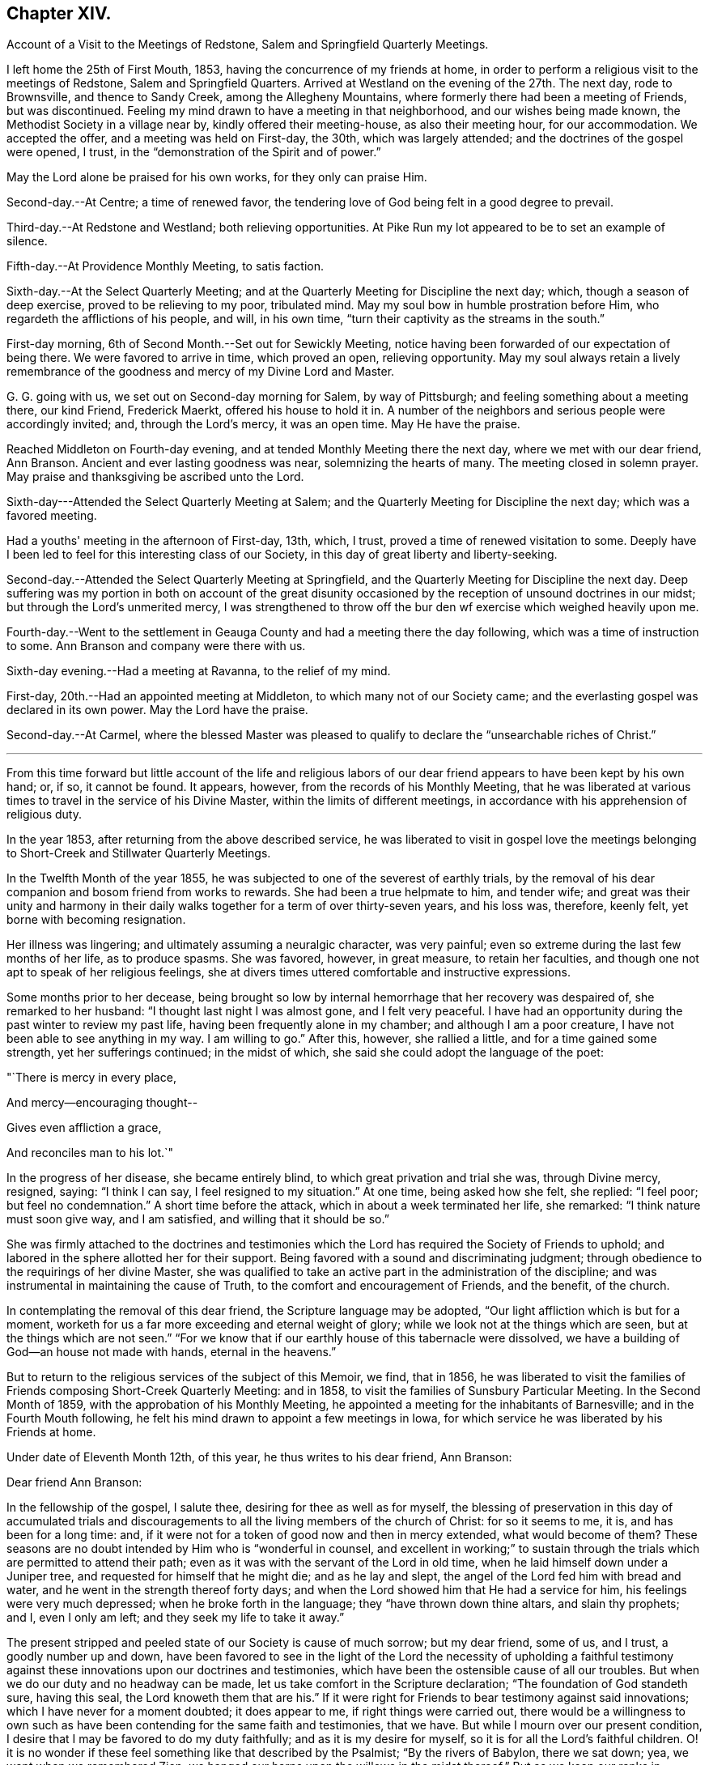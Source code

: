 == Chapter XIV.

Account of a Visit to the Meetings of Redstone, Salem and Springfield Quarterly Meetings.

I left home the 25th of First Mouth, 1853, having the concurrence of my friends at home,
in order to perform a religious visit to the meetings of Redstone,
Salem and Springfield Quarters.
Arrived at Westland on the evening of the 27th. The next day, rode to Brownsville,
and thence to Sandy Creek, among the Allegheny Mountains,
where formerly there had been a meeting of Friends, but was discontinued.
Feeling my mind drawn to have a meeting in that neighborhood,
and our wishes being made known, the Methodist Society in a village near by,
kindly offered their meeting-house, as also their meeting hour, for our accommodation.
We accepted the offer, and a meeting was held on First-day, the 30th,
which was largely attended; and the doctrines of the gospel were opened, I trust,
in the "`demonstration of the Spirit and of power.`"

May the Lord alone be praised for his own works, for they only can praise Him.

Second-day.--At Centre; a time of renewed favor,
the tendering love of God being felt in a good degree to prevail.

Third-day.--At Redstone and Westland; both relieving opportunities.
At Pike Run my lot appeared to be to set an example of silence.

Fifth-day.--At Providence Monthly Meeting, to satis faction.

Sixth-day.--At the Select Quarterly Meeting;
and at the Quarterly Meeting for Discipline the next day; which,
though a season of deep exercise, proved to be relieving to my poor, tribulated mind.
May my soul bow in humble prostration before Him,
who regardeth the afflictions of his people, and will, in his own time,
"`turn their captivity as the streams in the south.`"

First-day morning, 6th of Second Month.--Set out for Sewickly Meeting,
notice having been forwarded of our expectation of being there.
We were favored to arrive in time, which proved an open, relieving opportunity.
May my soul always retain a lively remembrance of the
goodness and mercy of my Divine Lord and Master.

G+++.+++ G. going with us, we set out on Second-day morning for Salem, by way of Pittsburgh;
and feeling something about a meeting there, our kind Friend, Frederick Maerkt,
offered his house to hold it in.
A number of the neighbors and serious people were accordingly invited; and,
through the Lord's mercy, it was an open time.
May He have the praise.

Reached Middleton on Fourth-day evening,
and at tended Monthly Meeting there the next day, where we met with our dear friend,
Ann Branson.
Ancient and ever lasting goodness was near, solemnizing the hearts of many.
The meeting closed in solemn prayer.
May praise and thanksgiving be ascribed unto the Lord.

Sixth-day---Attended the Select Quarterly Meeting at Salem;
and the Quarterly Meeting for Discipline the next day; which was a favored meeting.

Had a youths' meeting in the afternoon of First-day, 13th, which, I trust,
proved a time of renewed visitation to some.
Deeply have I been led to feel for this interesting class of our Society,
in this day of great liberty and liberty-seeking.

Second-day.--Attended the Select Quarterly Meeting at Springfield,
and the Quarterly Meeting for Discipline the next day.
Deep suffering was my portion in both on account of the great disunity
occasioned by the reception of unsound doctrines in our midst;
but through the Lord's unmerited mercy,
I was strengthened to throw off the bur den wf exercise which weighed heavily upon me.

Fourth-day.--Went to the settlement in Geauga
County and had a meeting there the day following,
which was a time of instruction to some.
Ann Branson and company were there with us.

Sixth-day evening.--Had a meeting at Ravanna, to the relief of my mind.

First-day, 20th.--Had an appointed meeting at Middleton,
to which many not of our Society came;
and the everlasting gospel was declared in its own power.
May the Lord have the praise.

Second-day.--At Carmel,
where the blessed Master was pleased to qualify
to declare the "`unsearchable riches of Christ.`"

[.asterism]
'''

From this time forward but little account of the life and religious
labors of our dear friend appears to have been kept by his own hand;
or, if so, it cannot be found.
It appears, however, from the records of his Monthly Meeting,
that he was liberated at various times to travel in the service of his Divine Master,
within the limits of different meetings,
in accordance with his apprehension of religious duty.

In the year 1853, after returning from the above described service,
he was liberated to visit in gospel love the meetings
belonging to Short-Creek and Stillwater Quarterly Meetings.

In the Twelfth Month of the year 1855,
he was subjected to one of the severest of earthly trials,
by the removal of his dear companion and bosom friend from works to rewards.
She had been a true helpmate to him, and tender wife;
and great was their unity and harmony in their daily
walks together for a term of over thirty-seven years,
and his loss was, therefore, keenly felt, yet borne with becoming resignation.

Her illness was lingering; and ultimately assuming a neuralgic character,
was very painful; even so extreme during the last few months of her life,
as to produce spasms.
She was favored, however, in great measure, to retain her faculties,
and though one not apt to speak of her religious feelings,
she at divers times uttered comfortable and instructive expressions.

Some months prior to her decease,
being brought so low by internal hemorrhage that her recovery was despaired of,
she remarked to her husband: "`I thought last night I was almost gone,
and I felt very peaceful.
I have had an opportunity during the past winter to review my past life,
having been frequently alone in my chamber; and although I am a poor creature,
I have not been able to see anything in my way.
I am willing to go.`"
After this, however, she rallied a little, and for a time gained some strength,
yet her sufferings continued; in the midst of which,
she said she could adopt the language of the poet:

"`There is mercy in every place,

And mercy--encouraging thought--

Gives even affliction a grace,

And reconciles man to his lot.`"

In the progress of her disease, she became entirely blind,
to which great privation and trial she was, through Divine mercy, resigned, saying:
"`I think I can say, I feel resigned to my situation.`"
At one time, being asked how she felt, she replied: "`I feel poor;
but feel no condemnation.`"
A short time before the attack, which in about a week terminated her life, she remarked:
"`I think nature must soon give way, and I am satisfied,
and willing that it should be so.`"

She was firmly attached to the doctrines and testimonies which
the Lord has required the Society of Friends to uphold;
and labored in the sphere allotted her for their support.
Being favored with a sound and discriminating judgment;
through obedience to the requirings of her divine Master,
she was qualified to take an active part in the administration of the discipline;
and was instrumental in maintaining the cause of Truth,
to the comfort and encouragement of Friends, and the benefit, of the church.

In contemplating the removal of this dear friend, the Scripture language may be adopted,
"`Our light affliction which is but for a moment,
worketh for us a far more exceeding and eternal weight of glory;
while we look not at the things which are seen, but at the things which are not seen.`"
"`For we know that if our earthly house of this tabernacle were dissolved,
we have a building of God--an house not made with hands, eternal in the heavens.`"

But to return to the religious services of the subject of this Memoir, we find,
that in 1856,
he was liberated to visit the families of
Friends composing Short-Creek Quarterly Meeting:
and in 1858, to visit the families of Sunsbury Particular Meeting.
In the Second Month of 1859, with the approbation of his Monthly Meeting,
he appointed a meeting for the inhabitants of Barnesville;
and in the Fourth Mouth following,
he felt his mind drawn to appoint a few meetings in Iowa,
for which service he was liberated by his Friends at home.

Under date of Eleventh Month 12th, of this year, he thus writes to his dear friend,
Ann Branson:

Dear friend Ann Branson:

In the fellowship of the gospel, I salute thee, desiring for thee as well as for myself,
the blessing of preservation in this day of accumulated trials and
discouragements to all the living members of the church of Christ:
for so it seems to me, it is, and has been for a long time: and,
if it were not for a token of good now and then in mercy extended,
what would become of them?
These seasons are no doubt intended by Him who is "`wonderful in counsel,
and excellent in working;`" to sustain through the
trials which are permitted to attend their path;
even as it was with the servant of the Lord in old time,
when he laid himself down under a Juniper tree,
and requested for himself that he might die; and as he lay and slept,
the angel of the Lord fed him with bread and water,
and he went in the strength thereof forty days;
and when the Lord showed him that He had a service for him,
his feelings were very much depressed; when he broke forth in the language;
they "`have thrown down thine altars, and slain thy prophets; and I, even I only am left;
and they seek my life to take it away.`"

The present stripped and peeled state of our Society is cause of much sorrow;
but my dear friend, some of us, and I trust, a goodly number up and down,
have been favored to see in the light of the Lord the necessity of upholding a
faithful testimony against these innovations upon our doctrines and testimonies,
which have been the ostensible cause of all our troubles.
But when we do our duty and no headway can be made,
let us take comfort in the Scripture declaration; "`The foundation of God standeth sure,
having this seal, the Lord knoweth them that are his.`"
If it were right for Friends to bear testimony against said innovations;
which I have never for a moment doubted; it does appear to me,
if right things were carried out,
there would be a willingness to own such as have been
contending for the same faith and testimonies,
that we have.
But while I mourn over our present condition,
I desire that I may be favored to do my duty faithfully;
and as it is my desire for myself, so it is for all the Lord's faithful children.
O! it is no wonder if these feel something like that described by the Psalmist;
"`By the rivers of Babylon, there we sat down; yea, we wept when we remembered Zion;
we hanged our harps upon the willows in the midst thereof.`"
But as we keep our ranks in righteousness,
whether a state of suffering or rejoicing be our portion;
in a day that is approaching we shall be accepted in the Beloved.
That it seemed with me in the fresh flowings of my Heavenly Father's love,
to salute thee, and to desire thy encouragement, as also my own,
in the service allotted us, believing that He who hath called us,
still regardeth the low estate of his children; and when He maketh up his jewels,
"`He will spare them as a man spareth his own son that serveth him.`"

Oh! blessed and praised be the name of Israel's God for his abundant mercy,
in opening to our worthy fore fathers the beauty and
excellency of this last and lasting dispensation;
and has opened, and does open the same unto us, as we walk by the same rule,
and mind the same thing.

I am, as ever, thy friend in the Truth,

Joseph Edgerton.

In 1860 he visited Pennsville Quarterly Meeting, and most,
or all of the meetings composing it.
Also, in the same year, he visited in gospel love,
the Quarterly Meetings of Salem and Springfield, and the meetings belonging thereto.
In 1861, he visited the Quarterly Meetings of Redstone and Pennsville,
and some of their branches;
and in the latter part of the same year he performed a visit
to the families of Friends of his own Monthly Meeting,
so far as way opened.

In the First Month, 1862,
he visited Pennsville Quarter and the meetings belonging thereto, as way opened for it;
a short account of which is found in his own hand,
as fol lows:--Having felt drawings of duty in my mind,
and having the concurrence of my friends therein, I proceeded,
in company with my dear friend, E. Bailey, towards Pennsville,
and arrived in the neighborhood on Fourth-day evening.

Fifth-day.--Attended Monthly Meeting there, which was,
through the continued mercy of the Shepherd of Israel, a good meeting.
May his great name be worshipped and adored who is forever worthy, saith my soul.
And not feeling easy, I had a meeting appointed the next day, general notice being given,
which was a favored time, the Lord's power being over all,
and giving ability to declare the "`unsearchable riches of Christ.`"
Went that evening to our dear friend, William Dewees's, where we rested comfortably.

Seventh-day.--Attended Chesterfield Monthly Meeting,
which was a time of instruction to many;
also at the public meeting at that place on First-day, which proved,
through the Lord's mercy, a heavenly meeting,
and ended in thanksgiving and praise unto Him who "`gave us
the victory through our Lord Jesus Christ.`"
My mind was clothed with sweet and heavenly peace.

On Second-day, had a meeting at the house of our dear friends,
Edward and Lydia McConnell, in a new settlement of Friends, not far from Plymouth.
The meeting was much crowded,
many being there who were entirely unacquainted with our Society;
and through the Lord's eternal power, the way of life and salvation was opened to them,
and the doctrines and testimonies which Truth led our forefathers into, explained,
to the peace of my own mind.
May the Lord be praised for all his works.

The following is an extract of a letter to some of his children, written near this time:

First Month, 1862.

Dear children, J. and A.:--I have for some days past thought of writing to you,
but being crowded with other engagements, it has been deferred until now.
I often think of you in that far distant land,
and earnestly desire your preservation on every hand; and I do believe,
as you are rightly concerned to seek for Divine aid, it will be given you.

I sometimes, when in meeting, have remembered your little company,
while tears have trickled down my cheeks,
and mental petitions have been put up unto our Heavenly Father,
that He might be with you,
and strengthen you to keep your places individually to his own praise,
and to your own peace; and I have had to believe, that if you act faithfully your part,
He will keep you by day and by night,
and nothing shall be permitted to draw you from that
safe abiding-place spoken of in holy Scripture:
"`His place of defence shall be the munitions of rocks; bread shall be given him;
his waters shall be sure.`"

Our Meeting for Sufferings convened last Fourth-day at Stillwater,
on the subject of the awful condition of our beloved country,
involved in war and bloodshed:
and upon a concern for the preservation of our members in a
conduct consistent with our high and holy profession.
A minute of advice was prepared to subordinate meetings, and to our individual members,
and four hundred copies directed to be printed.
I will send some to you when they are ready.

Your affectionate father,

Joseph Edgerton.

He again writes to the same, under following date, an extract being as follows:

Seventh Month 4th, 1862.

Dear children, J. and A.:--We had the reading of a letter from you today,
which was very pleasant, as you are often in our thoughts,
as well as subjects of conversation, hoping, and desiring for you as for our own souls,
the blessing of preservation; for truly, the present is an awful day.
Oh! that all of us may, by watching unto prayer,
be preserved from everything that would dim the beauty of Zion,
or obstruct our own peace.

I often think of you, my dear children, and of the little meeting there, with a mind,
at times, possessed of fears that you may not at all times hold it to the honor of Truth.
But let me say to you, be not over-much discouraged at the smallness of your number,
nor yet at your weakness and shortcomings,
but let each one endeavor in that portion of living faith vouchsafed to you,
to follow our Lord and Master, who will be "`strength in weakness, riches in poverty,
and a present help in the needful time.`"

I can say, my spirit is often with you, though far distant in body.
May the Lord bless you with the blessings of heaven above,
and with that of the earth beneath,
in such proportion as is consistent with his pure and holy will,
that you may be enabled to "`honor Him with your bodies and your spirits,
which are his.`"

We lately went with our dear brother and daughter to St. Clairsville,
and attended meeting there on First-day, which was very small, no doubt less than yours.
I conclude, with love to all, as though named.

Joseph Edgerton.

Another extract of a letter to the same:--Ninth Month 9th, 1862.

My dear children J. and A.:--Your truly acceptable letter came duly to hand.
We often think of you in these awfully trying times;
and hope you will be strengthened to keep your places,
and uphold our Christian principles.
It seems to me that the language of the Prophet Jeremiah to Baruch,
is applicable to us at the present day, "`Seekest thou great things for thyself:
seek them not:
thy life shall be given thee for a prey in all places whither thou goest.`"
If we can be favored to witness our life given unto us, both spiritually and tempo rally;
and can have bread to eat, and raiment to put on, we ought therewith to be content,
and to be thankful to the great Giver of every good and perfect gift.`"

How are you getting along in your little meeting?
I often think of you in that far distant land;
and my heart is frequently poured out in mental
petitions to our Almighty Father in heaven,
that He may keep you, and vouchsafe of his peace and Holy Spirit,
to soothe and comfort you in your lonely situation;
and to make you strong to bear all the trials that may
be permitted to attend you in this cloudy and dark day.
I have learned from letters lately received that
drafting will likely ere long take place there.
If any of my sons should be of the number,
let them always treat the government officers with due respect,
and avow their conscientious scruples, and adhere to them;
that as a Society we have always borne a testimony against war;
and may the Lord strengthen you to uphold it to the honor of his great and worthy name.

 From your affectionate father,

Joseph Edgerton.

We further find that in 1863 our dear friend again felt drawn to
visit in gospel love the Quarterly Meetings of Salem and Springfield,
and was liberated for the service accordingly;
and in 1864 he visited the meetings composing those quarters:
and in the same year he again visited Pennsville Quarterly Meeting,
and the meetings belonging thereto;
which is the last service of the kind we find any account of.

Two extracts of letters to his children written in this year, here follow:

Fourth Month 17th, 1864.

Dear children J. and A. E.:--We often think of you and the rest of our folks in the west.
O! how pleasant it would be to be near to you and to all our children,
and be a comfort and strength to each other.

You are now differently circumstanced from what you have been;
mingling in a neighborhood of old acquaintance, many of whom, I trust,
are desirous to be found living up to our high and holy profession.
O! that it might be so with all in that land as well as in this;
for many eyes are upon us, and if we could be favored to live up to our profession,
we should be kept within the holy enclosure, where no "`evil could befall,
nor plague come nigh.`"
O, for this place of safety! the "`munitions of rocks,`" where "`bread may be given`" us,
and our "`waters be sure.`"

Even though we are an isolated body, not in correspondence with any other Yearly Meeting,
yet his everlasting arm will be underneath for our support,
as we are faithful to Him who hath called us to glory, and to virtue.

Your affectionate father,

Joseph Edgerton.

[.asterism]
'''

Ninth Month 26th, 1864.

Dear children, J. and A. E.:--Yours of the +++_______+++ came duly to hand, and was acceptable,
as it is always pleasant to hear of your welfare; and I may inform you that we are well;
and although it will be a great trial to break up here, and leave friends and relations,
and go into that far distant land,
yet I have believed it would be consistent with the Divine will so to do;
trusting in the goodness and mercy of Him who hath fed me all my life long unto this day,
both spiritually and temporally.

Your affectionate father,

Joseph Edgerton.

Having joined himself in marriage with Anna M. Brantingham,
in the Fourth Month of the year 1857,
as appears in the testimony of Somerset Monthly Meeting concerning him,
they jointly requested,
and obtained a certificate of removal for themselves
and family to Coal Creek Monthly Meeting,
Iowa, in the spring of 1865;
and accordingly removed there in the Fourth Month of that year,
believing it their duty to do so;
but his sojourn amongst his friends and relatives there was of short duration;
yet it appears he was frequently and fervently engaged in the exercise of his gift,
on their behalf, during the few remaining months of his life.

We find two letters, which were written during this time, extracts of which here follow:

Iowa, Fifth Month 7th, 1865.

Dear children, J. and E. Thomasson:--Your very acceptable letter came duly to hand,
and this may inform you that we are all well.
We lodged last night in our own house,
and you may suppose it was very pleasant to get to housekeeping again.
The meeting-house today was about full, as it generally is on First-days;
and I believe there is a goodly number of well-concerned Friends here;
but on the part of many others there is cause of deep exercise,
with which my heart has been clothed in rather a remarkable degree,
and a door of utterance, with a measure of the heavenly unction,
has been witnessed in labor amongst them,
to my own relief and confirmation that our being here is in the ordering of Him
whom I have been endeavoring to serve ever since the days of my childhood;
though I have nothing to boast of but weaknesses and shortcomings.

My dear daughter E., I notice thy remarks touching thy own state,
as being that of poverty and destitution.
And it is with me, dear child, to say:
cast thyself into the arms of Him who knoweth the integrity of thy heart,
and whom it has been thy desire for years gone by,
to serve with "`a perfect heart and a willing mind;`" and although thou may
have lingered a little be hind for fear of going before thy Guide,
and thus brought trouble and distress of mind, yet, dear child,
remember thou art in "`very good hands,
who is "`touched with a feeling of our infirmities,`"
and as a "`father pitieth his children,
so the Lord pitieth them that fear Him.`"
Thy dear father has trod the same path before thee,
and can bear testimony to the goodness and mercy of our Heavenly Father;
and if it be his pure and holy will that thou shouldst be engaged in
declaring to others what the Lord hath done for thy soul,
He will renew his visitations and enable thee to arise
and acquit thyself in his pure and holy sight;
and thus learning by the things thou hast suffered,
be enabled to come forward in service to thy own peace, and to the benefit of the Church,
as well as to the advancement of the kingdom of our dear Redeemer.

I often remember my dear friends at Ridge,
and believe that the "`everlasting arms will be underneath`" all who
are rightly concerned to follow their Divine Lord and Master.
May they all be enabled to serve Him, for it may be truly said: "`The harvest is great,
but the laborers are few; pray ye, therefore,
the Lord of the harvest that He would send forth laborers into his harvest.`"
I do believe He hath come and hath called, and is calling, in an especial manner,
to some, to devote their hearts more unreservedly to Him, which, if they would obey,
Ridge Meeting would increase in the life, if not in number;
though I do not intend to convey the idea that Divine favor has not been witnessed there.
No; the remembrance of the many bedewing seasons witnessed at dear Ridge,
humbles my heart, and causes tears of gratitude to flow freely.
May He still continue to bless the little remnant there, and enable them,
under a sense of the continuance of his mercy, to say:
"`Hitherto the Lord hath helped us.`"
So, in dear love to you and the children, I am, as ever,

Your affectionate father,

Joseph Edgerton.

Letter to Ann Branson:

Iowa, Seventh Month 21st, 1865.

Dear friend, Ann Branson:--We heard a few days ago of thy safe arrival at home;
and the feeling of love so pervades my mind, that I thought I might,
in that liberty which the Truth gives, say,
that thou wast often the companion of my mind during thy embassy to a foreign land;
and I did believe that thy divine Lord and Master,
who called thee forth into that service, would be with thee,
and keep thee in the hollow of his holy hand,
and cause thee to witness the truth of that Scripture language:
"`He that goeth forth and weepeth, bearing precious seed, shall, doubtless,
come again with rejoicing, bringing his sheaves with him.`"

No doubt, thou can say with thy poor correspondent,
that there is great need of a deeper indwelling of soul before the Lord,
on the part of many amongst us;
on which account those who are waiting for the consolation of Israel, like Simeon of old,
are often bowed down, and can adopt the language: "`Spare thy people,
O Lord! and give not thine heritage to reproach,`"

Oh, there is need for Friends to keep their ranks in righteousness,
and not be drawn aside from a faithful,
up right maintenance of the doctrines and testimonies which have distinguished the
living members of our Society from its first rise to the present time.
I see no reason why Friends should now desert the cause,
or in any way connive at these departures from primitive Quakerism,
which was the occasion of the trouble that has been hanging over us so long.

I sometimes call to mind the circumstances of former years,
when thy dear father was united with many of us
in raising up a standard against the enemy,
through whose agency those unsound doctrines had been sown broadcast in our midst.

Although I feel the need of the prayers of my dear friends,
that I may be kept in the line of Divine appointment,
and be enabled so to "`finish my course,`" and the little gift of "`ministry
which I have received of the Lord Jesus,`" as to win the prize;
yet I can say,
I often feel longing desires for my dear friends
with whom I have been associated many years,
some of whom are as bone of my bone, and flesh of my flesh in the heavenly kindred,
that they might be "`steadfast, immovable, always abounding in the work of the Lord,
knowing that their labor is not in vain in the Lord.`"
Thou knowest, dear friend,
that there are many things to discourage the faithful followers of the Lamb;
but we may remember, that He, our ever-living and compassionate Redeemer,
is "`touched with a feeling of our infirmities,`"
and is able to succor us under all our trials,
both of flesh and spirit.

Joseph Edgerton.

In the Tenth Month following the above writing,
our dear friend was taken dangerously ill,
and departed this life on the 30th of the same;
a special account of which is contained in the following
Testimony of Somerset Monthly Meeting concerning him.

